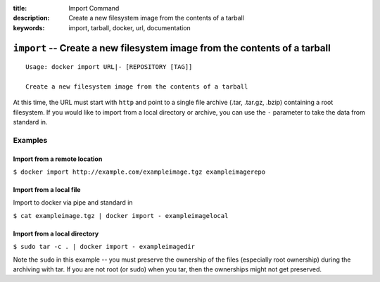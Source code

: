 :title: Import Command
:description: Create a new filesystem image from the contents of a tarball
:keywords: import, tarball, docker, url, documentation

==========================================================================
``import`` -- Create a new filesystem image from the contents of a tarball
==========================================================================

::

    Usage: docker import URL|- [REPOSITORY [TAG]]

    Create a new filesystem image from the contents of a tarball

At this time, the URL must start with ``http`` and point to a single file archive (.tar, .tar.gz, .bzip) 
containing a root filesystem. If you would like to import from a local directory or archive, 
you can use the ``-`` parameter to take the data from standard in.

Examples
--------

Import from a remote location
.............................

``$ docker import http://example.com/exampleimage.tgz exampleimagerepo``

Import from a local file
........................

Import to docker via pipe and standard in

``$ cat exampleimage.tgz | docker import - exampleimagelocal``
  
Import from a local directory
.............................

``$ sudo tar -c . | docker import - exampleimagedir``

Note the ``sudo`` in this example -- you must preserve the ownership of the files (especially root ownership)
during the archiving with tar. If you are not root (or sudo) when you tar, then the ownerships might not get preserved.
